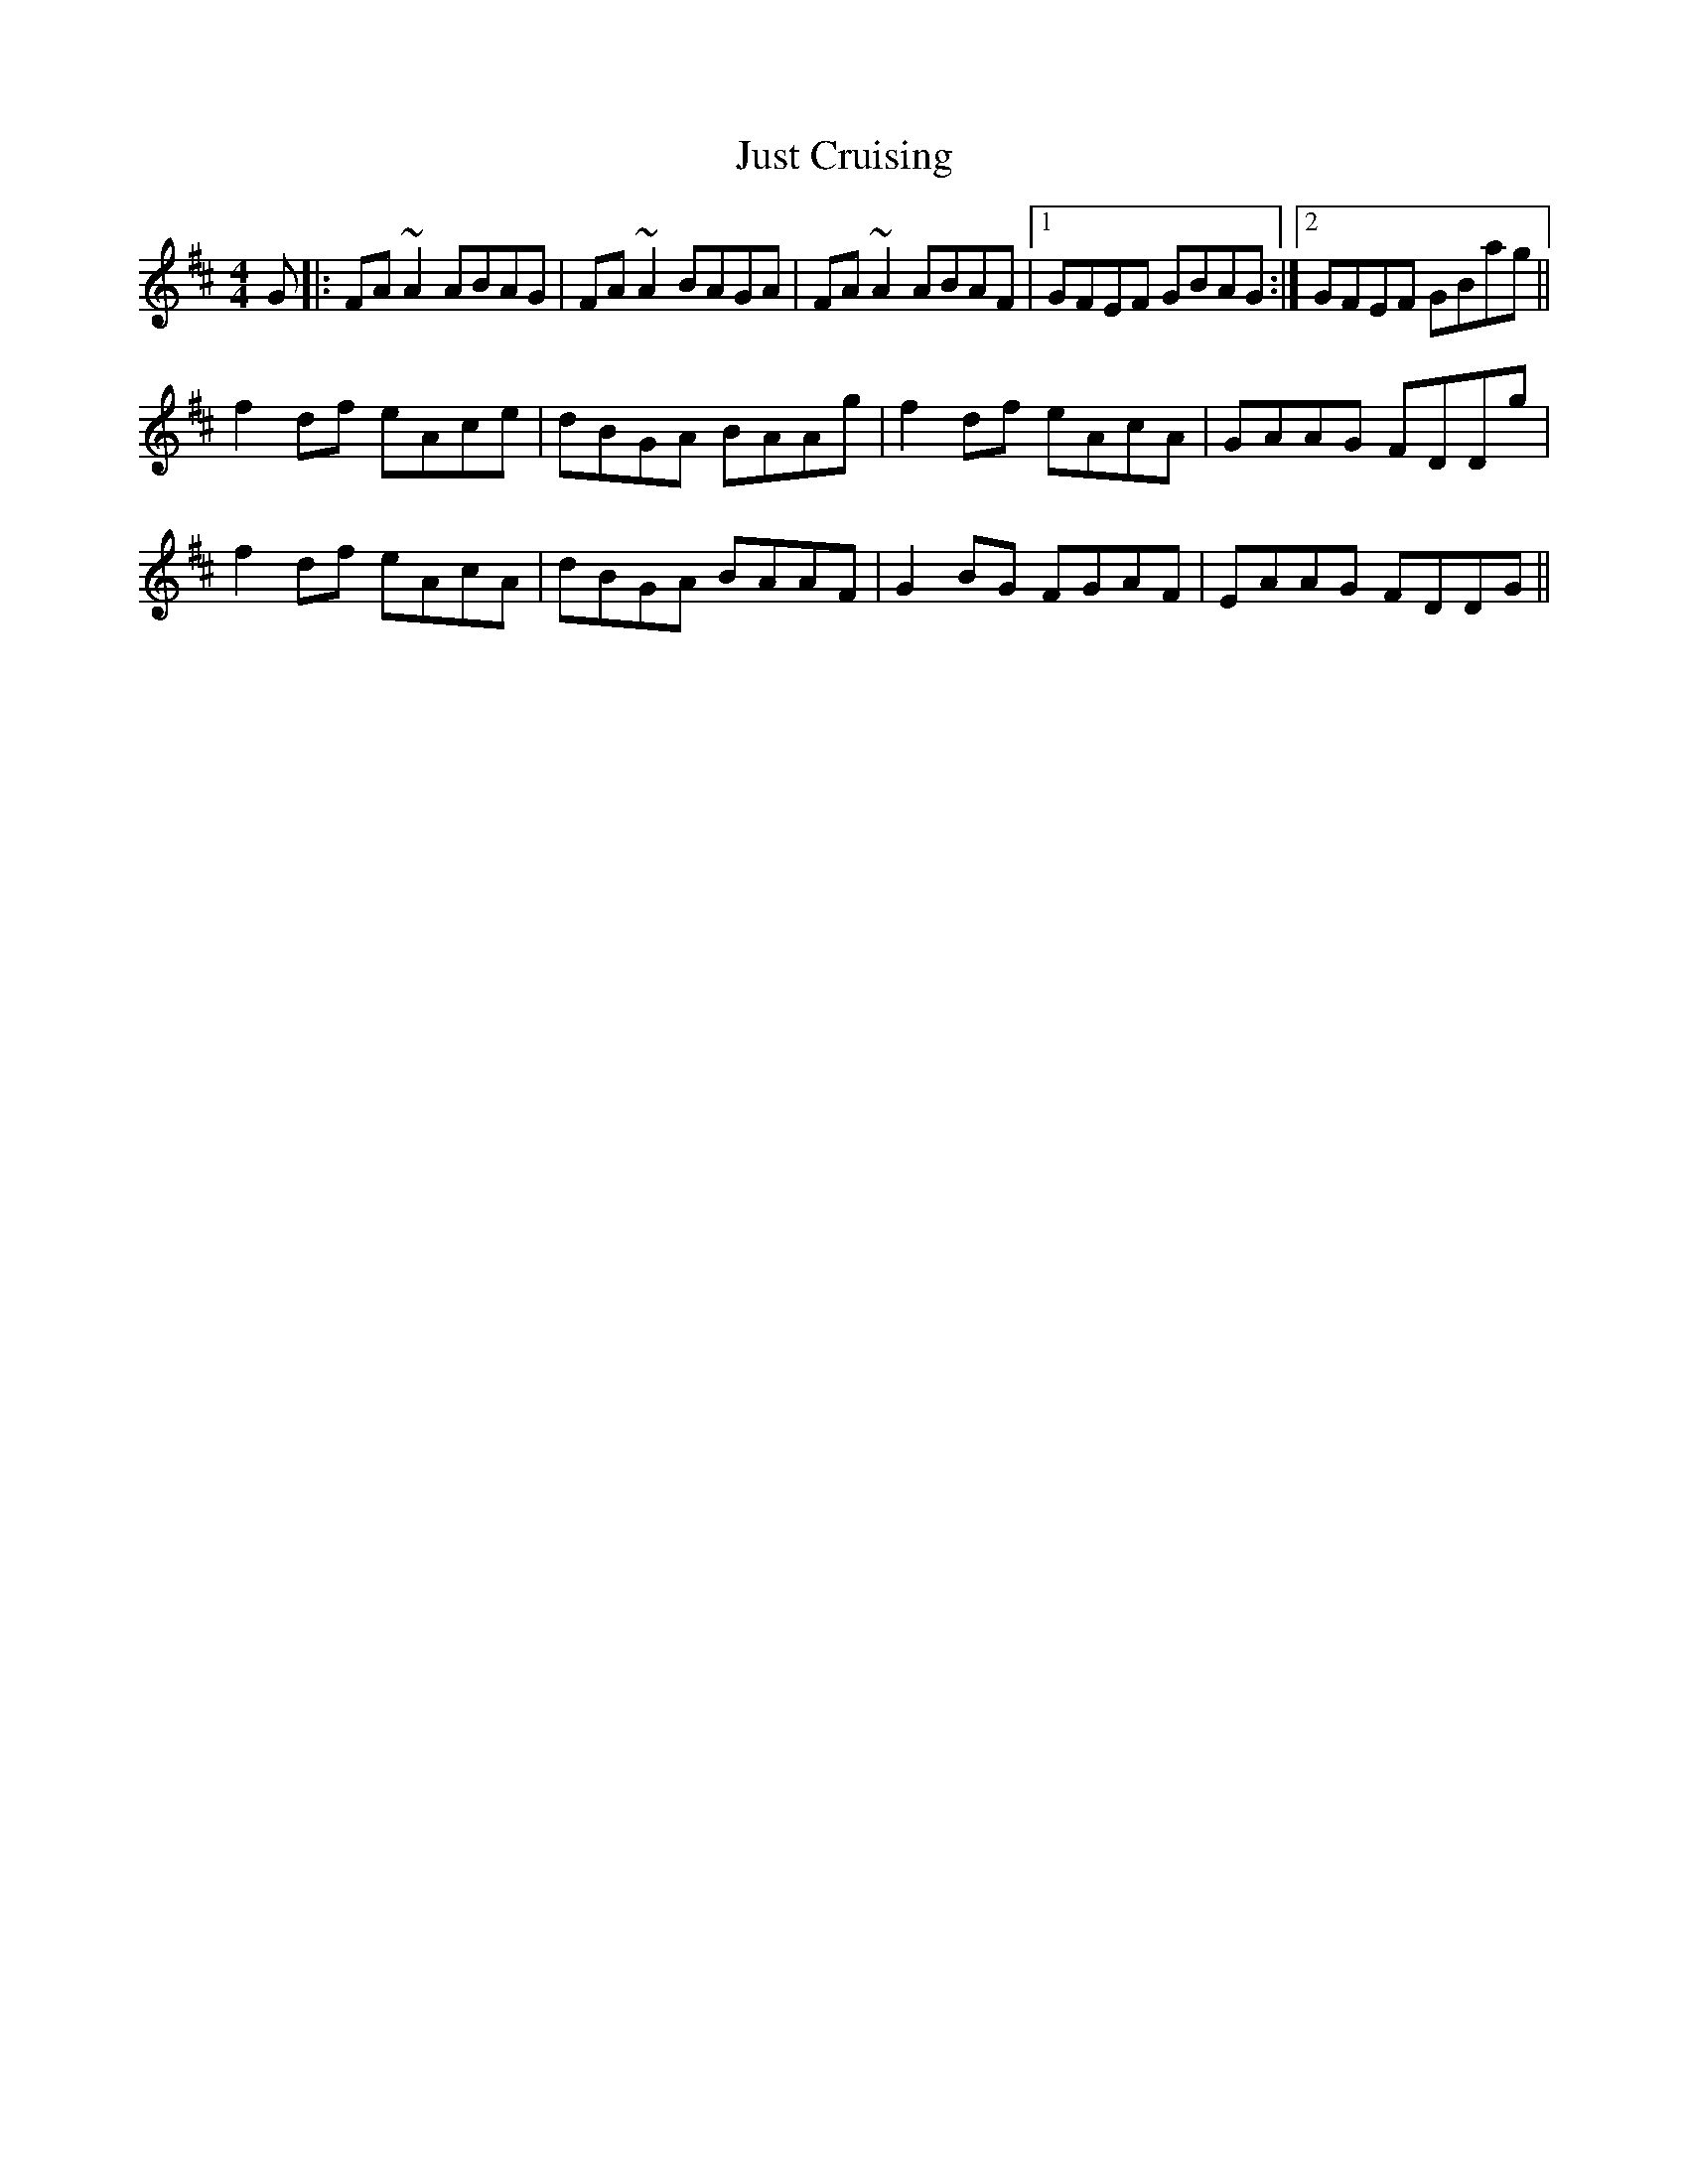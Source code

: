 X: 21076
T: Just Cruising
R: reel
M: 4/4
K: Dmajor
G|:FA~A2 ABAG|FA~A2 BAGA|FA~A2 ABAF|1 GFEF GBAG:|2 GFEF GBag||
f2df eAce|dBGA BAAg|f2df eAcA|GAAG FDDg|
f2df eAcA|dBGA BAAF|G2BG FGAF|EAAG FDDG||

